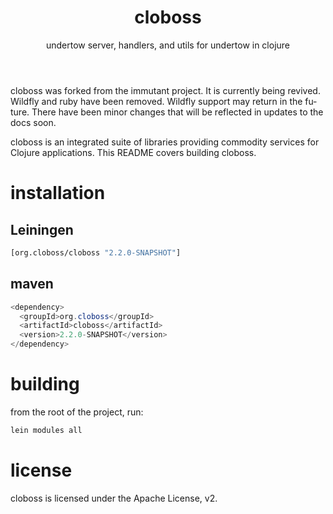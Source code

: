 #+TITLE:     cloboss
#+SUBTITLE:  undertow server, handlers, and utils for undertow in clojure
#+KEYWORDS:  clojure, undertow, http, https, web server, undertow handlers
#+LANGUAGE:  en

cloboss was forked from the immutant project. It is currently being revived.
Wildfly and ruby have been removed. Wildfly support may return in the future.
There have been minor changes that will be reflected in updates to the docs
soon.

cloboss is an integrated suite of libraries providing commodity
services for Clojure applications. This README covers building
cloboss.

* installation
** Leiningen
#+BEGIN_SRC clojure
[org.cloboss/cloboss "2.2.0-SNAPSHOT"]
#+END_SRC

** maven
#+BEGIN_SRC java
<dependency>
  <groupId>org.cloboss</groupId>
  <artifactId>cloboss</artifactId>
  <version>2.2.0-SNAPSHOT</version>
</dependency>
#+END_SRC

* building
from the root of the project, run:

#+begin_src sh
lein modules all
#+end_src

* license
cloboss is licensed under the Apache License, v2.
